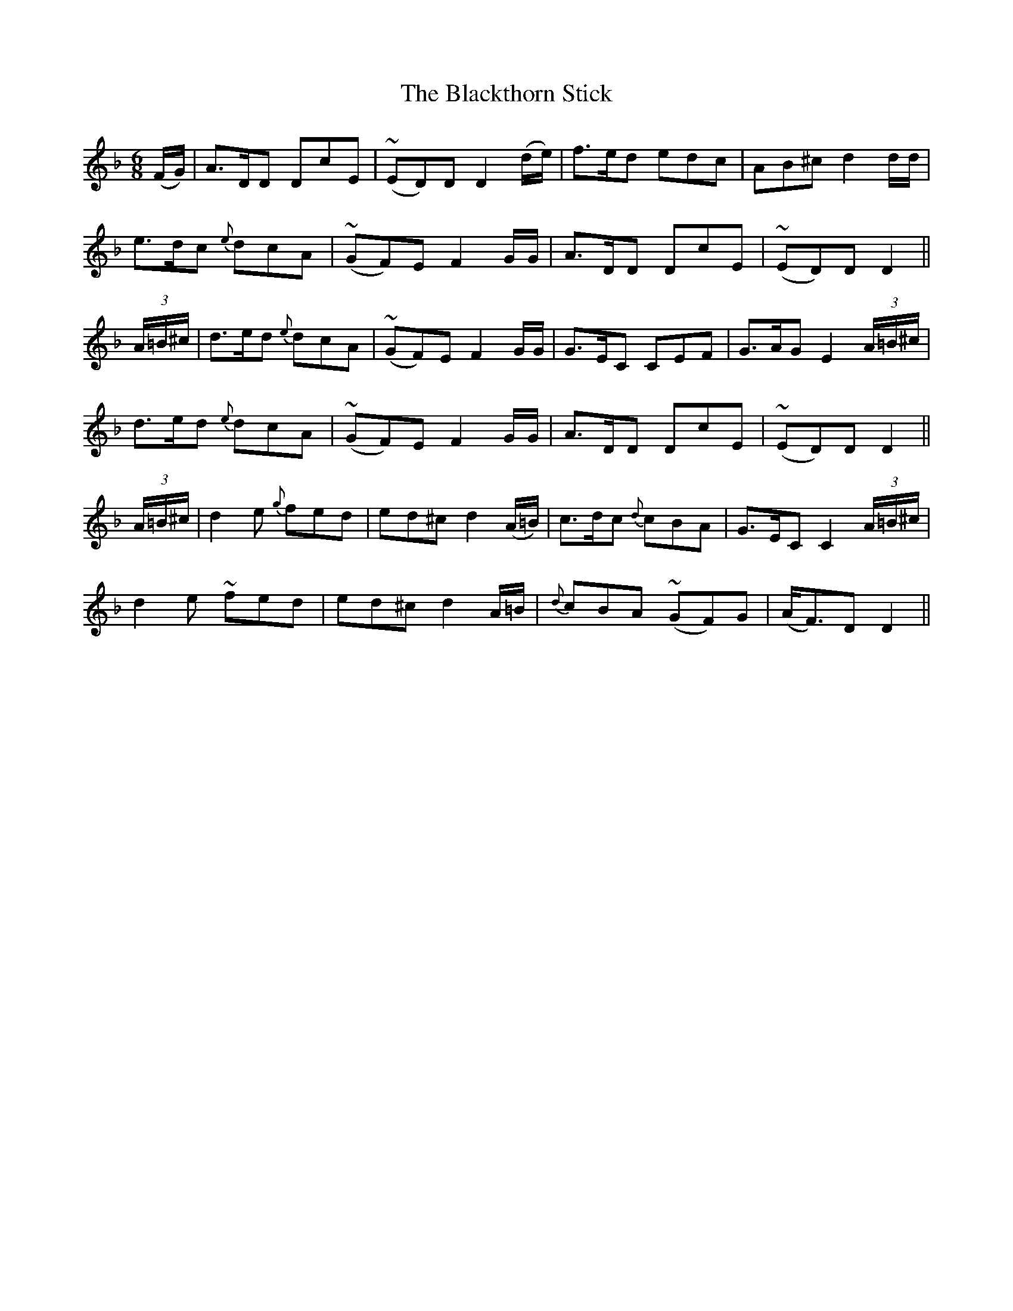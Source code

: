 X:458
T:The Blackthorn Stick
N:Playfully "collected by F.O'Neill"
N:Irish title: an maide droi.geann
B:O'Neill's 458
Z:Transcribed by henrik.norbeck@mailbox.swipnet.se
M:6/8
L:1/8
K:Dm
(F/G/) | A>DD DcE | (~ED)D D2 (d/e/) | f>ed edc | AB^c d2 d/d/ |
e>dc {e}dcA | (~GF)E F2 G/G/ | A>DD DcE | (~ED)D D2 ||
(3A/=B/^c/ | d>ed {e}dcA | (~GF)E F2 G/G/ | G>EC CEF | G>AG E2 (3A/=B/^c/ |
d>ed {e}dcA | (~GF)E F2 G/G/ | A>DD DcE | (~ED)D D2 ||
(3A/=B/^c/ | d2 e {g}fed | ed^c d2 (A/=B/) | c>dc {d}cBA | G>EC C2 (3A/=B/^c/ |
d2 e ~fed | ed^c d2 A/=B/ | {d}cBA (~GF)G | (A<F)D D2 ||
